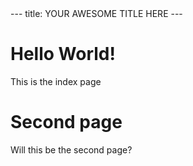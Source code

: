 #+BEGIN_HTML
---
title: YOUR AWESOME TITLE HERE  
---
#+END_HTML

* Hello World!

  This is the index page
  
* Second page

  Will this be the second page?
